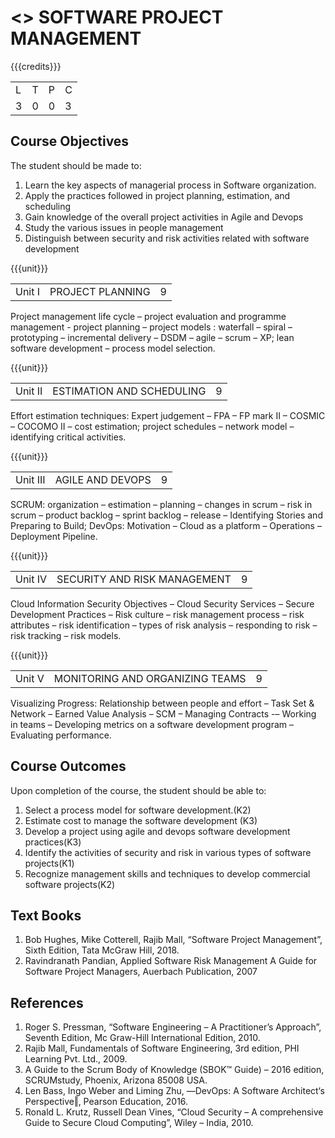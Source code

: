 * <<<PE203>>> SOFTWARE PROJECT MANAGEMENT
:properties:
:author: Dr. K. Vallidevi and Dr. A. Chamundeshwari
:date: 
:end:

#+startup: showall

{{{credits}}}
| L | T | P | C |
| 3 | 0 | 0 | 3 |

** Course Objectives
The student should be made to: 
1. Learn the key aspects of managerial process in Software organization.
2. Apply the practices followed in project planning, estimation, and scheduling
3. Gain knowledge of the overall project activities in Agile and Devops
4. Study the various issues in people management
5. Distinguish between security and risk activities related with software development 

{{{unit}}}
|Unit I | PROJECT PLANNING| 9 |
Project management life cycle -- project evaluation and programme management - project planning -- project models : waterfall -- spiral -- prototyping -- incremental delivery -- DSDM -- agile -- scrum -- XP; lean software development -- process model selection.

{{{unit}}}
|Unit II | ESTIMATION AND SCHEDULING | 9 |
Effort estimation techniques: Expert judgement -- FPA -- FP mark II -- COSMIC -- COCOMO II -- cost estimation;  project schedules -- network model -- identifying critical activities.

{{{unit}}}
|Unit III | AGILE AND DEVOPS | 9 |
SCRUM: organization -- estimation -- planning -- changes in scrum -- risk in scrum -- product backlog -- sprint backlog -- release -- Identifying Stories and Preparing to Build; 
DevOps: Motivation -- Cloud as a platform -- Operations -- Deployment Pipeline.

{{{unit}}}
|Unit IV | SECURITY AND RISK MANAGEMENT | 9 |
Cloud Information Security Objectives -- Cloud Security Services -- Secure Development Practices -- Risk culture -- risk management process -- risk attributes -- risk identification -- types of risk analysis -- responding to risk -- risk tracking -- risk models.

{{{unit}}}
|Unit V | MONITORING AND ORGANIZING TEAMS | 9 |
Visualizing Progress: Relationship between people and effort -- Task Set & Network -- Earned Value Analysis -- SCM -- Managing Contracts -– Working in teams -- Developing metrics on a software development program -- Evaluating performance.


** Course Outcomes
Upon completion of the course, the student should be able to:
1. Select a process model for software development.(K2)
2. Estimate cost to manage the software development (K3)
3. Develop a project using agile and devops software development practices(K3)
4. Identify the activities of security and risk in various types of software projects(K1)
5. Recognize management skills and techniques to develop commercial software projects(K2)  

      
** Text Books
1.	Bob Hughes, Mike Cotterell, Rajib Mall, “Software Project Management”, Sixth  Edition, Tata McGraw Hill, 2018.
2.	Ravindranath Pandian, Applied Software Risk Management A Guide for Software Project Managers, Auerbach Publication, 2007

** References
1.	Roger S. Pressman, “Software Engineering – A Practitioner’s Approach”, Seventh Edition, Mc Graw-Hill International Edition, 2010.  
2.	Rajib Mall, Fundamentals of Software Engineering, 3rd edition, PHI Learning Pvt. Ltd., 2009.
3.	A Guide to the Scrum Body of Knowledge (SBOK™ Guide) – 2016 edition, SCRUMstudy, Phoenix, Arizona 85008 USA.
4.	Len Bass, Ingo Weber and Liming Zhu, ―DevOps: A Software Architect‘s Perspective‖, Pearson Education, 2016.
5.	Ronald L. Krutz, Russell Dean Vines, “Cloud Security – A comprehensive Guide to Secure Cloud Computing”, Wiley – India, 2010.

